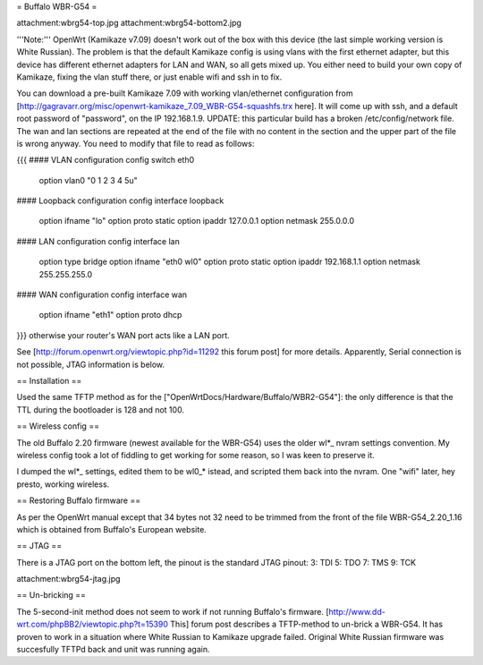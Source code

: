 = Buffalo WBR-G54 =

attachment:wbrg54-top.jpg attachment:wbrg54-bottom2.jpg

'''Note:''' OpenWrt (Kamikaze v7.09) doesn't work out of the box with this device (the last simple working version is White Russian). The problem is that the default Kamikaze config is using vlans with the first ethernet adapter, but this device has different ethernet adapters for LAN and WAN, so all gets mixed up. You either need to build your own copy of Kamikaze, fixing the vlan stuff there, or just enable wifi and ssh in to fix.

You can download a pre-built Kamikaze 7.09 with working vlan/ethernet configuration from [http://gagravarr.org/misc/openwrt-kamikaze_7.09_WBR-G54-squashfs.trx here]. It will come up with ssh, and a default root password of "password", on the IP 192.168.1.9. UPDATE: this particular build has a broken /etc/config/network file. The wan and lan sections are repeated at the end of the file with no content in the section and the upper part of the file is wrong anyway. You need to modify that file to read as follows:

{{{
#### VLAN configuration
config switch eth0
   option vlan0    "0 1 2 3 4 5u"
#### Loopback configuration
config interface loopback
   option ifname   "lo"
   option proto    static
   option ipaddr   127.0.0.1
   option netmask  255.0.0.0
#### LAN configuration
config interface lan
   option type     bridge
   option ifname   "eth0 wl0"
   option proto    static
   option ipaddr   192.168.1.1
   option netmask  255.255.255.0
#### WAN configuration
config interface wan
   option ifname   "eth1"
   option proto    dhcp
}}}
otherwise your router's WAN port acts like a LAN port.

See [http://forum.openwrt.org/viewtopic.php?id=11292 this forum post] for more details. Apparently, Serial connection is not possible, JTAG information is below.

== Installation ==

Used the same TFTP method as for the ["OpenWrtDocs/Hardware/Buffalo/WBR2-G54"]: the only difference is that the TTL during the bootloader is 128 and not 100.

== Wireless config ==

The old Buffalo 2.20 firmware (newest available for the WBR-G54) uses the older wl*_ nvram settings convention. My wireless config took a lot of fiddling to get working for some reason, so I was keen to preserve it.

I dumped the wl*_ settings, edited them to be wl0_* istead, and scripted them back into the nvram. One "wifi" later, hey presto, working wireless.

== Restoring Buffalo firmware ==

As per the OpenWrt manual except that 34 bytes not 32 need to be trimmed from the front of the file WBR-G54_2.20_1.16 which is obtained from Buffalo's European website.

== JTAG ==

There is a JTAG port on the bottom left, the pinout is the standard JTAG pinout: 3: TDI 5: TDO 7: TMS 9: TCK

attachment:wbrg54-jtag.jpg

== Un-bricking ==

The 5-second-init method does not seem to work if not running Buffalo's firmware. [http://www.dd-wrt.com/phpBB2/viewtopic.php?t=15390 This] forum post describes a TFTP-method to un-brick a WBR-G54. It has proven to work in a situation where White Russian to Kamikaze upgrade failed. Original White Russian firmware was succesfully TFTPd back and unit was running again.
